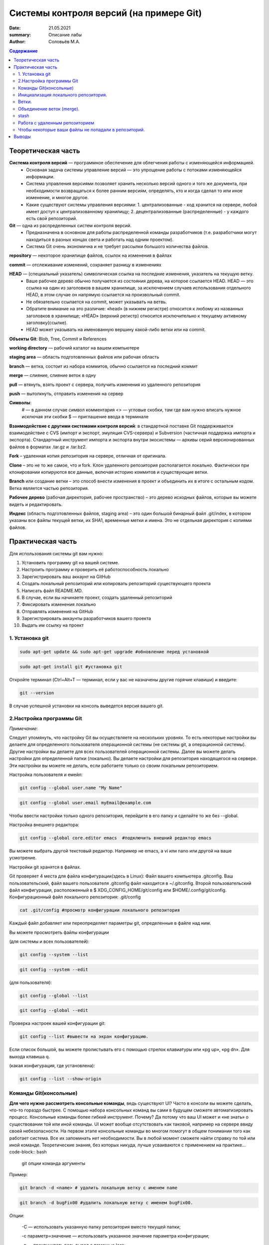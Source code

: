 Системы контроля версий (на примере Git)
############################################
:date: 21.05.2021
:summary: Описание лабы
:author: Соловьёв М.А.

.. default-role:: code
.. contents:: Содержание


Теоретическая часть
====================
**Система контроля версий** — программное обеспечение для облегчения работы с изменяющейся информацией. 
 • Основная задача системы управление версий — это упрощение работы с потоками изменяющейся информации. 
 • Система управления версиями позволяет хранить несколько версий одного и того же документа, при необходимости возвращаться к более ранним версиям, определять, кто и когда сделал то или иное изменение, и многое другое.
 • Какие существуют системы управления версиями:
   1. централизованные - код хранится на сервере, любой имеет доступ к централизованному хранилищу;
   2. децентрализованные (распределенные) - у каждого есть свой репозиторий.

**Git** — одна из распределенных систем контроля версий.
 • Предназначена в основном для работы распределенной команды разработчиков (т.е. разработчики могут находиться в разных концах света и работать над одним проектом).
 • Система Git очень экономична и не требует рассылки большого количества файлов. 

**repository** — некоторое хранилище файлов, ссылок на изменения в файлах

**commit** — отслеживание изменений, сохраняет разницу в изменениях

**HEAD** — (специальный указатель) символическая ссылка на последние изменения, указатель на текущую ветку.
 • Ваше рабочее дерево обычно получается из состояния дерева, на которое ссылается HEAD. HEAD — это ссылка на один из заголовков в вашем хранилище, за исключением случаев использования отдельного HEAD, в этом случае он напрямую ссылается на произвольный commit.
 • Не обязательно ссылается на commit, может указывать на ветвь.
 • Обратите внимание на это различие: «head» (в нижнем регистре) относится к любому из названных заголовков в хранилище; «HEAD» (верхний регистр) относится исключительно к текущему активному заголовку(ссылке).
 • HEAD может указывать на именованную вершину какой-либо ветки или на commit.

**Объекты Git**: Blob, Tree, Commit и References

**working directory** — рабочий каталог на вашем компьютере

**staging area** — область подготовленных файлов или рабочая область

**branch** — ветка, состоит из набора коммитов, обычно ссылается на последний коммит

**merge** — слияние, слияние веток в одну

**pull** — втянуть, взять проект с сервера, получить изменения из удаленного репозитория

**push** — вытолкнуть, отправить изменения на сервер

**Символы**:
 # — в данном случае символ комментария
 <> — угловые скобки, там где вам нужно вписать нужное исключая эти скобки
 $ — приглашение ввода в терминале

**Взаимодействие с другими системами контроля версий**: в стандартной поставке Git поддерживается взаимодействие с CVS (импорт и экспорт, эмуляция CVS-сервера) и Subversion (частичная поддержка импорта и экспорта). 
Стандартный инструмент импорта и экспорта внутри экосистемы — архивы серий версионированных файлов в форматах .tar.gz и .tar.bz2.

**Fork** – удаленная копия репозитория на сервере, отличная от оригинала.

**Clone** – это не то же самое, что и fork. Клон удаленного репозитория располагается локально. Фактически при клонировании копируются все данные, включая историю коммитов и существующие ветки.

**Branch** или создание ветки – это способ внести изменения в проект и объединить их в итоге с остальным кодом. Ветка является частью репозитория.

**Рабочее дерево** (рабочая директория, рабочее пространство) – это дерево исходных файлов, которые вы можете видеть и редактировать.

**Индекс** (область подготовленных файлов, staging area) – это один большой бинарный файл .git/index, в котором указаны все файлы текущей ветки, их SHA1, временные метки и имена. Это не отдельная директория с копиями файлов.

Практическая часть
====================
Для использования системы git вам нужно:

1. Установить программу git на вашей системе.
2. Настроить программу и проверить её работоспособность локально
3. Зарегистрировать ваш аккаунт на GitHub
4. Создать локальный репозиторий или копировать репозиторий существующего проекта
5. Написать файл README.MD.
6. В случае, если вы начинаете проект, создать удаленный репозиторий
7. Фиксировать изменения локально
8. Отправлять изменения на GitHub
9. Зарегистрировать аккаунты разработчиков вашего проекта
10. Выдать им ссылку на проект

1. Установка git
-----------------
.. code-block:: bash

 sudo apt-get update && sudo apt-get upgrade #обновление перед установкой
.. code-block:: bash

 sudo apt-get install git #установка git

Откройте терминал (Ctrl+Alt+T — терминал, если у вас не назначены другие горячие клавиши) и введите:

.. code-block:: bash

 git --version

В случае успешной установки на консоль выведется версия вашего git.

2.Настройка программы Git
--------------------------
*Примечание*:

Следует упомянуть, что настройку Git вы осуществляете на нескольких уровнях.
То есть некоторые настройки вы делаете для определенного пользователя операционной системы (не системы git, а операционной системы). Другие настройки вы делаете для всех пользователей операционной системы. Далее вы можете делать настройки для определенной папки (локально). Вы делаете настройки для репозитория находящегося на сервере. Эти настройки вы можете не делать, если работаете только со своим локальным репозиторием.

Настройка пользователя и емейл:

.. code-block:: bash

  git config --global user.name "My Name"
.. code-block:: bash

 git config --global user.email myEmail@example.com

Чтобы ввести настройки только одного репозитория, перейдите в его папку и сделайте то же без --global.

Настройка внешнего редактора:

.. code-block:: bash

 git config --global core.editor emacs  #подключить внешний редактор emacs

Вы можете выбрать другой текстовый редактор. Например не emacs, a vi или nano или другой на ваше усмотрение.

Настройки git хранятся в файлах.

Git проверяет 4 места для файла конфигурации(здесь в Linux):
Файл вашего компьютера .gitconfig.
Ваш пользовательский, файл вашего пользователя .gitconfig файл находится в ~/.gitconfig.
Второй пользовательский файл конфигурации, расположенный в $ XDG_CONFIG_HOME/git/config или $HOME/.config/git/config.
Конфигурационный файл локального репозитория: .git/config

.. code-block:: bash

 cat .git/config #просмотр конфигурации локального репозитория

Каждый файл добавляет или переопределяет параметры git, определенные в файле над ним.

Вы можете просмотреть файлы конфигурации

(для системы и всех пользователей):

.. code-block:: bash

 git config --system --list

.. code-block:: bash

 git config --system --edit

(для пользователя):

.. code-block:: bash

 git config --global --list

.. code-block:: bash

 git config --global --edit

Проверка настроек вашей конфигурации git:

.. code-block:: bash

 git config --list #вывести на экран конфигурацию.

Если список большой, вы можете пролистывать его с помощью стрелок клавиатуры или «pg up», «pg dn». Для выхода клавиша q.

(какая конфигурация, где установлена):

.. code-block:: bash

 git config --list --show-origin

Команды Git(консольные)
------------------------

**Для чего нужно рассмотреть консольные команды**, ведь существуют UI?
Часто в консоли вы можете сделать, что-то гораздо быстрее. С помощью набора консольных команд вы сами в будущем сможете автоматизировать процесс. Консольные команды более гибкий инструмент. Почему? Да потому что ваш UI может и «не знать» о существовании той или иной команды. UI может вообще отсутствовать как таковой, например на сервере ввиду своей небезопасности. На первом этапе консольные команды во многом помогут в общем понимании того как работает система. Все их запоминать нет необходимости. Вы в любой момент сможете найти справку по той или иной команде. Теоретические знания, без которых никуда, лучше усваиваются с применением на практике... code-block:: bash

 git опции команда аргументы 

Пример:

.. code-block:: bash

 git branch -d <name> # удалить локальную ветку с именем name

.. code-block:: bash

 git branch -d bugFix00 #удалить локальную ветку с именем bugFix00.

*Опции*:

 -C — использовать указанную папку репозитория вместо текущей папки;

 -c параметр=значение — использовать указанное значение параметра конфигурации;

 -p — прокручивать весь вывод с помощью less;

Инициализация локального репозитория.
-------------------------------------

**1**. Переходим в папку проекта.

.. code-block:: bash

 cd ваша_папка #команда терминала, переход в папку с именем ваша_папка

**2**.

.. code-block:: bash

 git init #инициализация локального репозитория

**3**.

.. code-block:: bash

 git add . #тут мы добавляем все.

Можно добавить отдельный файл
Например:

.. code-block:: bash

 git add имя.расширение

Таким образом мы говорим — отслеживать изменения нашего файла.
Для добавления всего в папке рекомендуют использовать следующую команду:

.. code-block:: bash

 git add -A

**4**. Создание commit

.. code-block:: bash

 git commit #сохранить изменения в локальном репозитории

-m «комментарий» #аргумент создания комментария коммиту. Ваши изменения будут уже с осмысленным комментарием.

Вы можете использовать полное имя ключа, вместо его сокращения. К примеру, вместо -m вы можете использовать --message=«комментарий»:

.. code-block:: bash

 git commit --message="$Ваш осмысленный комментарий"

Чтобы использовать русские буквы в комментариях, нужно сделать предварительные настройки. Вам нужно настроить кодировку символов в системе, кодировку символов в текстовом редакторе или IDE, кодировку символов в терминале, кодировку символов в git.

**5**.

.. code-block:: bash

 git show #показать изменения внесенные вашим коммитом

**6**.

.. code-block:: bash

 git status  #просмотр текущего состояний git

Показывает информацию — какая ветка текущая.
Какие файлы изменены и тд. Команда показывает, что находится в рабочей области(в staging area).

Ветки.
-----------------

Ветка(branch) — ссылка на определенный коммит.

Создание ветки:

.. code-block:: bash

 git branch имяВетки #будет создана ветка с именем "имяВетки"

• Используйте для имени латинские буквы. Тут есть одно замечание. Когда мы создали ветку с некоторым именем, текущей осталась ветка, которая была выделена до этого. Ну например master. И если после создания ветки мы скажем git commit, то будет продолжена ветка master. Непонимание этого часто приводит к ошибкам.
• Чтобы продолжить новую ветку нужно её создать, потом переключиться на неё и сделать commit.

**1**. Создаем ветку:

.. code-block:: bash

 git branch feature #создание ветки с именем "feature" локально

**2**. Переключаемся на созданную ветку:

.. code-block:: bash

 git checkout feature#выбор ветки с именем "feature" локально

**3**. Делаем commit:

.. code-block:: bash

 git commit

Теперь у нас есть вторая ветка с именем feature.

Объединение веток (merge).
---------------------------

Объединение веток создает коммит от двух родителей, от текущей ветки и ветки указанной в команде git.

1. Переключаемся на ветку master
2. Сморим какая ветка текущая
3. Объединяем ветки

.. code-block:: bash

 git merge feature  #объединить текущую ветку с веткой feature

Мы можем сделать по другому. Переключиться на ветку feature и объединить её с веткой master:

**1**.

.. code-block:: bash

 git checkout feature #выбор ветки feature 

**2** (в данном случае feature c веткой master):

.. code-block:: bash

 git merge master #объединить текущую ветку

Просмотр доступных веток:

.. code-block:: bash

 git branch -v -a #просмотреть все доступные ветки, которые можно получить

.. code-block:: bash

 git diff --cached #посмотреть какие изменения добавились в stage

stash
-----------
Стек, временное хранилище

Команда

.. code-block:: bash

 git stash

сохраняет все не закомиченные изменения во временное хранилище и сбрасывает состояние ветки до HEAD.

Стеш(stash) предназначен для того, что бы спрятать не нужные на данный момент изменения, потому он и называется stash, в переводе — прятать, припрятывать.

.. code-block:: bash

 git stash apply #применить изменения к текущей версии
 git stash list  #вывести список изменений
 git stash show #вывести последние изменения
 git stash drop #удалить последние изменения в списке 
 git stash pop  # [apply] + [drop]
 git stash clear #очистить список изменений

.. code-block:: bash

 git stash drop# удалит последний git stash

.. code-block:: bash

 git stash drop stash@{5}#удалит git stash под номером 5

Работа с удаленным репозиторием
--------------------------------
Перед использованием удаленного репозитория у вас должен быть локальный проинициализированный репозиторий.
В папке на локальном компьютере:

.. code-block:: bash

 git init #инициализация локального репозитория

.. code-block:: bash

 git add -A

Подключить ветку на удаленном(в данном случае GitHub) компьютере:

.. code-block:: bash

 git remote add origin https://github.com/имя_ник_пользователя/ИмяРепозитория.git

«имя_ник_пользователя» — в данном случае ник пользователя удаленного репозитория.
«ИмяРепозитория» — в данном случае это имя вашего уже созданного заранее репозитория на GitHub

Показать какие пути назначены:

.. code-block:: bash

 git remote -v

Вывод:

.. code-block:: bash

 origin  [url]https://github.com/имя_пользователя/имя_репозитория.git[/url] (fetch)
 origin  [url]https://github.com/имя_пользователя/имя_репозитория.git[/url] (push)


.. code-block:: bash

 git remote show #показать какие ветки есть в удаленном репозитории

Обычно там одна ветка origin.
То есть это не сама ветка, а её сокращенное название ассоциированное с репозиторием.
Вы можете добавить, ассоциировать еще одну ветку на удаленном репозитории.

.. code-block:: bash

 git remote add <сокращенное_имя_удаленного_репозитория> 

.. code-block:: bash

 git@github.com:имя_пользователя/имя_удаленного_репозитория.git

имя_удаленного_реп — имеется в виду короткое имя которое будет ассоциировано с удаленным репозиторием.
имя_удаленного_репозитория — имеется в виду имя репозитория на сервере. То есть имя удаленного репозитория.

.. code-block:: bash

 git remote set-url origin [url]https://имя_пользователя@github.com/имя_пользователя/test.git[/url] #установить новый путь 


.. code-block:: bash

 git pull origin master #забрать все изменения с сервера из ветки origin  в локальную ветку master 

Только данная команда забирает одну ветку из удаленного репозитория.
Кроме того она сливает(объединяет, merge) все изменения из удаленного репозитория с вашими локальными. Эту команду следует применять, когда вы только начинаете работать с удаленным репозиторием и у вас своих наработок в локальном пока нет.

.. code-block:: bash

 git remote -v #показать путь к удаленному репозиторию


.. code-block:: bash

 git clone --recursive https://github.com/имя_пользователя/имя_репозитория.git #рекурсивное получение репозитория


.. code-block:: bash

 git clone --recursive https://github.com/имя_пользователя/имя_удаленного_репозитория.git Lимя_локальной_папки

Эта команда создает папку с именем имя_локальной_папки.
Берет все изменения из репозитория «github.com/имя_пользователя/имя_удаленного_репозитория.git» и сохраняет их в папке «Lимя_локальной_папки».
Здесь я написал префикс L перед именем папки, чтобы отличить локальную папку от удаленной на сервере.

.. code-block:: bash

 gitk #утилита отображения графа изменений

Чтобы некоторые ваши файлы не попадали в репозиторий.
------------------------------------------------------

Вы хотите чтобы некоторые файлы не индексировались и не попадали в репозиторий?
Вам нужно создать файл с именем .gitignore.

.. code-block:: bash

 touch .gitignore #создает пустой файл .gitignore

Пустой созданный файл .gitignore вам ничего не дает. Чтобы некоторые файлы не отправлялись на сервер, вам нужно задать в этом файле правила.
Вы можете скачать готовый файл .gitignore с GitHub. Там есть специальный репозиторий, в котором сохраняются шаблоны .gitignore для разных языков и фреймворков.

По умолчанию файл .gitignore не добавляется в репозиторий.

Вы можете создать глобальный файл для пользователя

.. code-block:: bash

 git config --global core.excludesfile ~/.gitignore_global #создает ссылку на файл .gitignore_global

Теперь вам нужно узнать куда ведет ссылка и создать файл.

.. code-block:: bash

 git config --get core.excludesfile #показывает где должен находиться файл .gitignore_global

Вам осталось создать этот файл. Откройте терминал(В Windows cmd).

.. code-block:: bash

 cd c:\путь\где\должен_находиться_файл .gitignore_global

.. code-block:: bash

 type nul > .gitignore_global #создать пустой файл .gitignore_global

Предупреждение:

.. code-block:: bash

 git push -f #чревато потерей данных при работе с веткой нескольких человек…

.. code-block:: bash

 git push --force #чревато потерей данных при работе с веткой нескольких человек…

.. code-block:: bash

 git fetch #забирает изменения с сервера, но только в локальный репозиторий

Команда fetch забирает данные в ваш локальный репозиторий, но не сливает их с какими-либо вашими наработками и не модифицирует то, над чем вы работаете в данный момент.

.. code-block:: bash

 git pull #берет данные с сервера в локальный репозитория и сливает их с рабочей веткой.

Проще говоря,

.. code-block:: bash

 git pull 

состоит из двух команд:

.. code-block:: bash

 git fetch

и

.. code-block:: bash

 git merge

.

Опции(ключи) -n, --dry-run #многие команды git имеют данные ключи. Эти опции нужны для того чтобы посмотреть какие изменения сделает команда.

То есть, вы можете увидеть результат выполнения данной команды и затем применить её при уверенности без ключей -n, --dry-run

Выводы
========
Я рассмотрел работу системы git и работу с удаленными репозиториями.
В некоторой степени коснулся вопроса установки и конфигурации git, применения git как локально, так и удаленно, а также некоторые моменты организации рабочего процесса.
